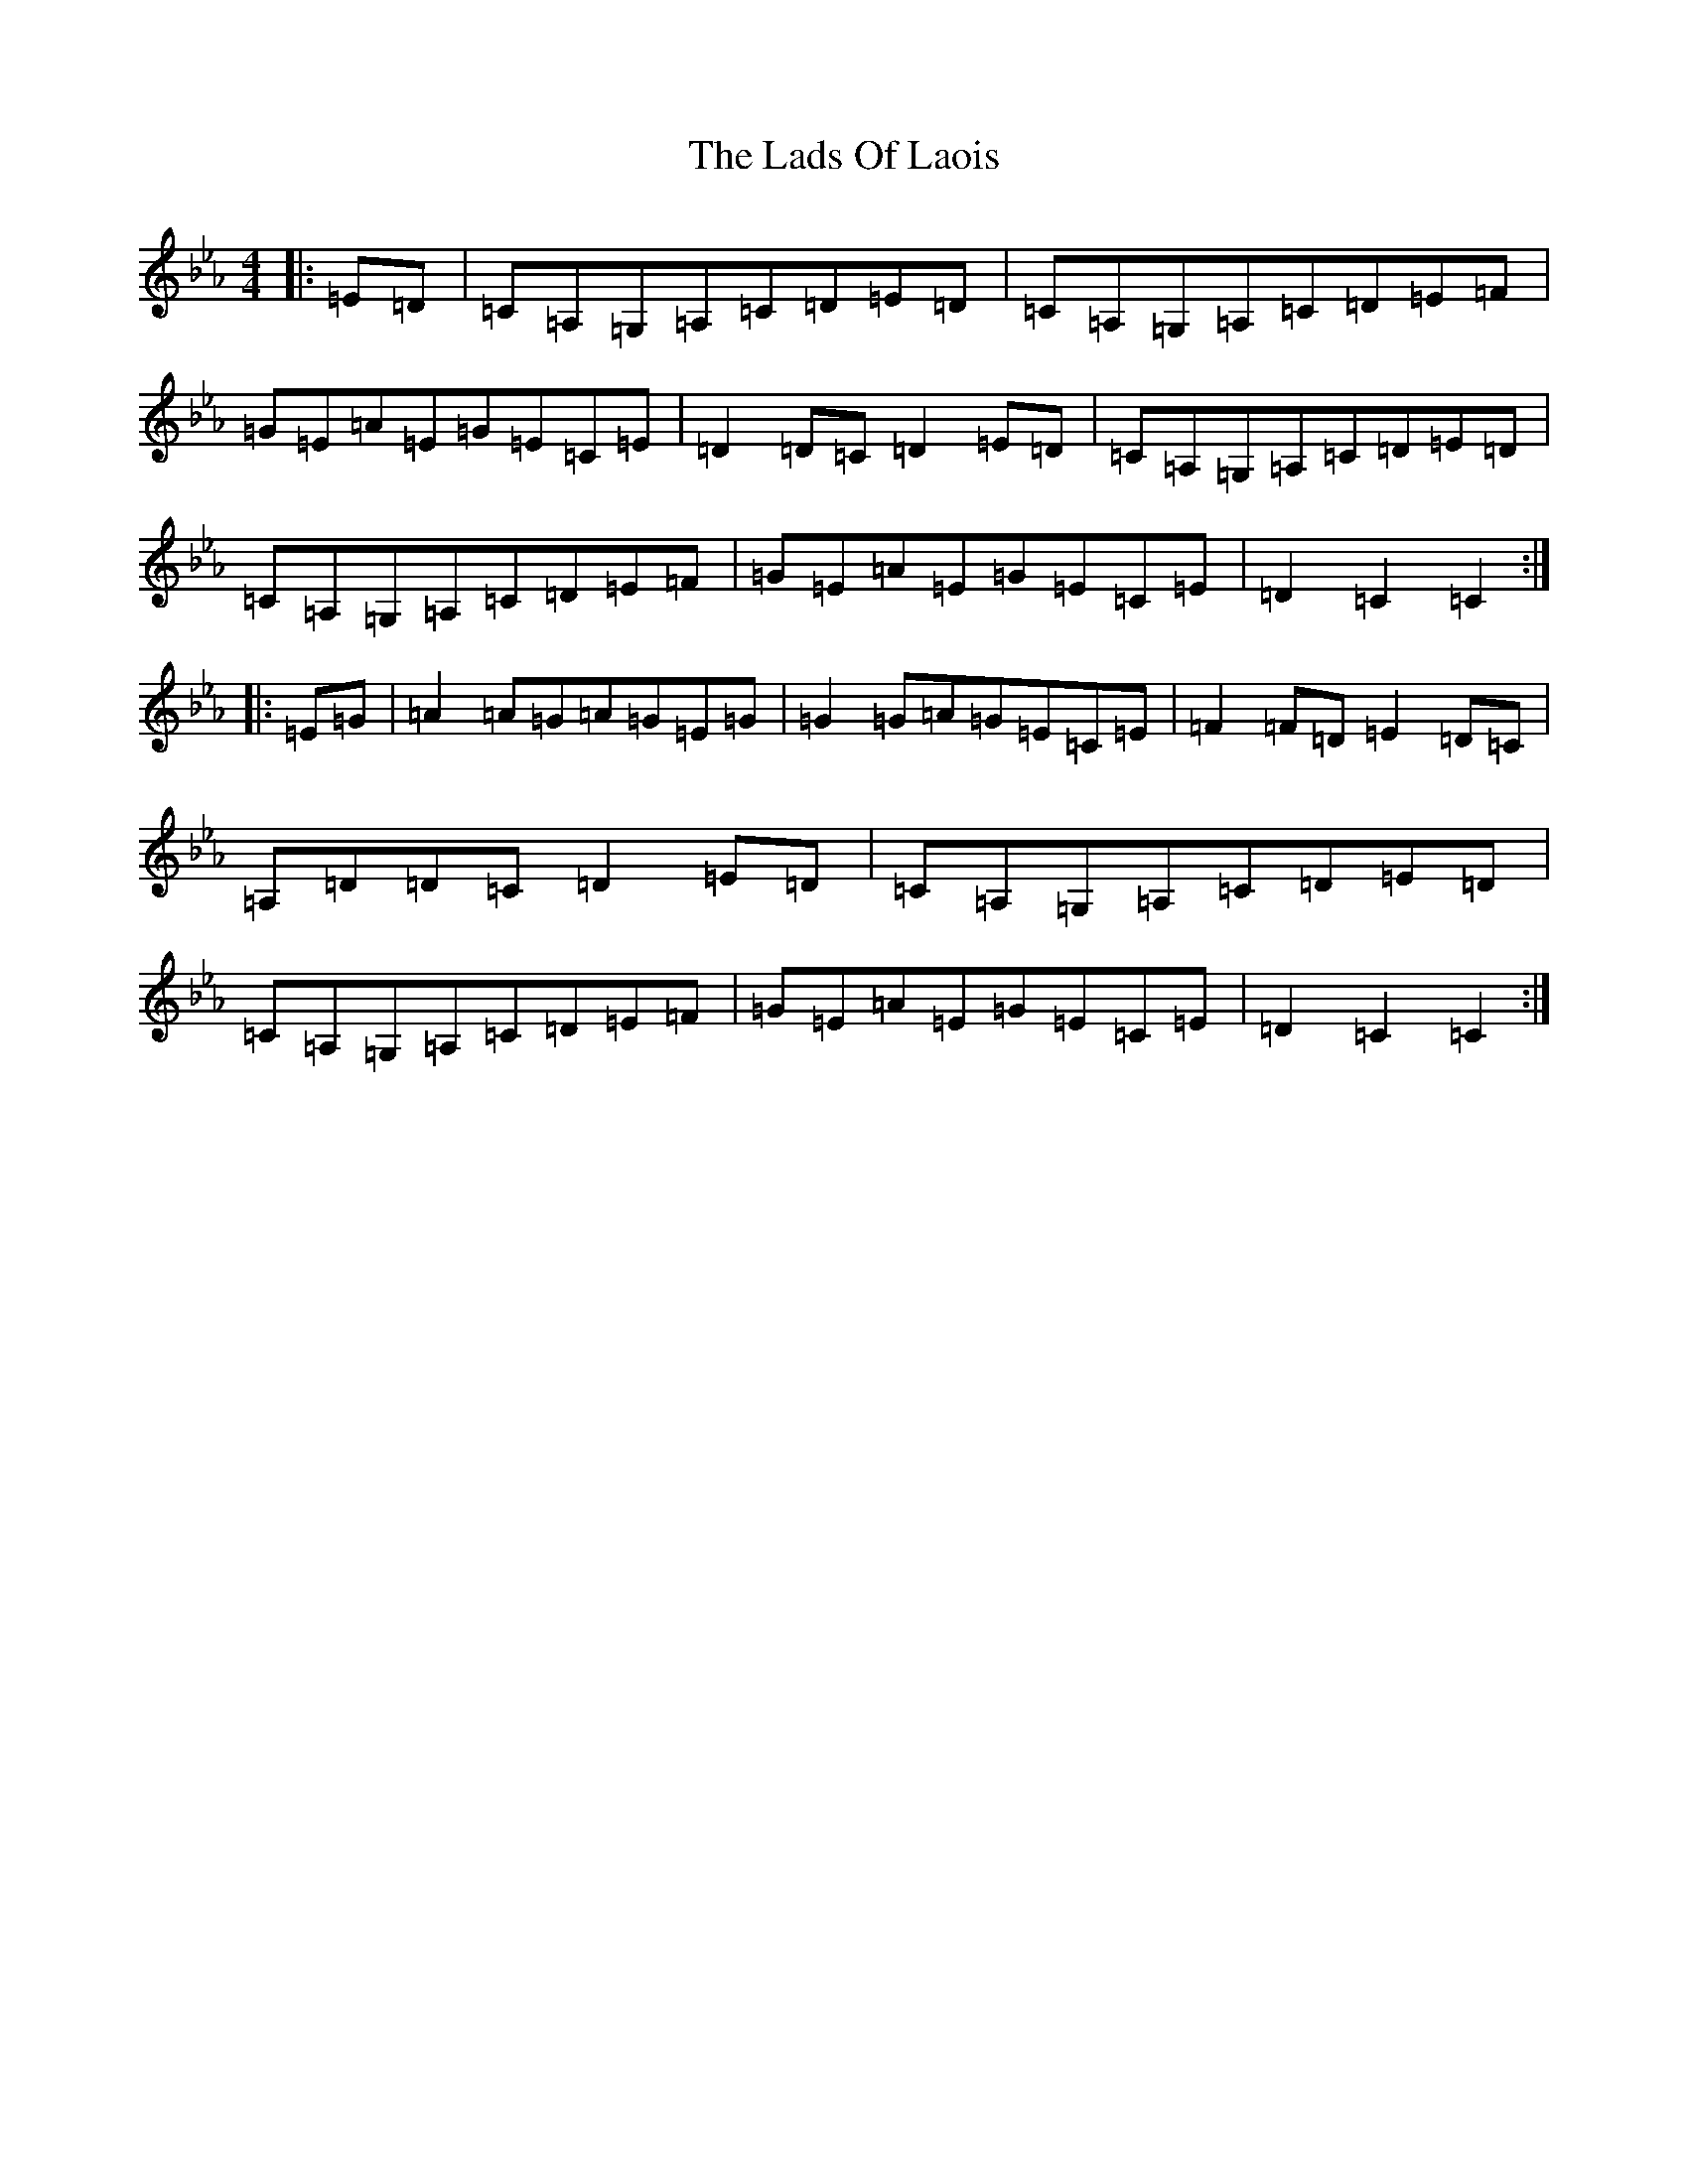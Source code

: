 X: 14091
T: Lads Of Laois, The
S: https://thesession.org/tunes/774#setting774
R: hornpipe
M:4/4
L:1/8
K: C minor
|:=E=D|=C=A,=G,=A,=C=D=E=D|=C=A,=G,=A,=C=D=E=F|=G=E=A=E=G=E=C=E|=D2=D=C=D2=E=D|=C=A,=G,=A,=C=D=E=D|=C=A,=G,=A,=C=D=E=F|=G=E=A=E=G=E=C=E|=D2=C2=C2:||:=E=G|=A2=A=G=A=G=E=G|=G2=G=A=G=E=C=E|=F2=F=D=E2=D=C|=A,=D=D=C=D2=E=D|=C=A,=G,=A,=C=D=E=D|=C=A,=G,=A,=C=D=E=F|=G=E=A=E=G=E=C=E|=D2=C2=C2:|